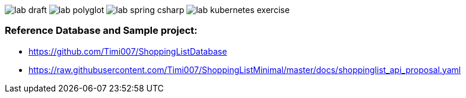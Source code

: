 image:pics/lab_draft.png[]
image:pics/lab_polyglot.png[]
image:pics/lab_spring_csharp.png[]
image:pics/lab_kubernetes_exercise.png[]


=== Reference Database and Sample project:

* https://github.com/Timi007/ShoppingListDatabase
* https://raw.githubusercontent.com/Timi007/ShoppingListMinimal/master/docs/shoppinglist_api_proposal.yaml
